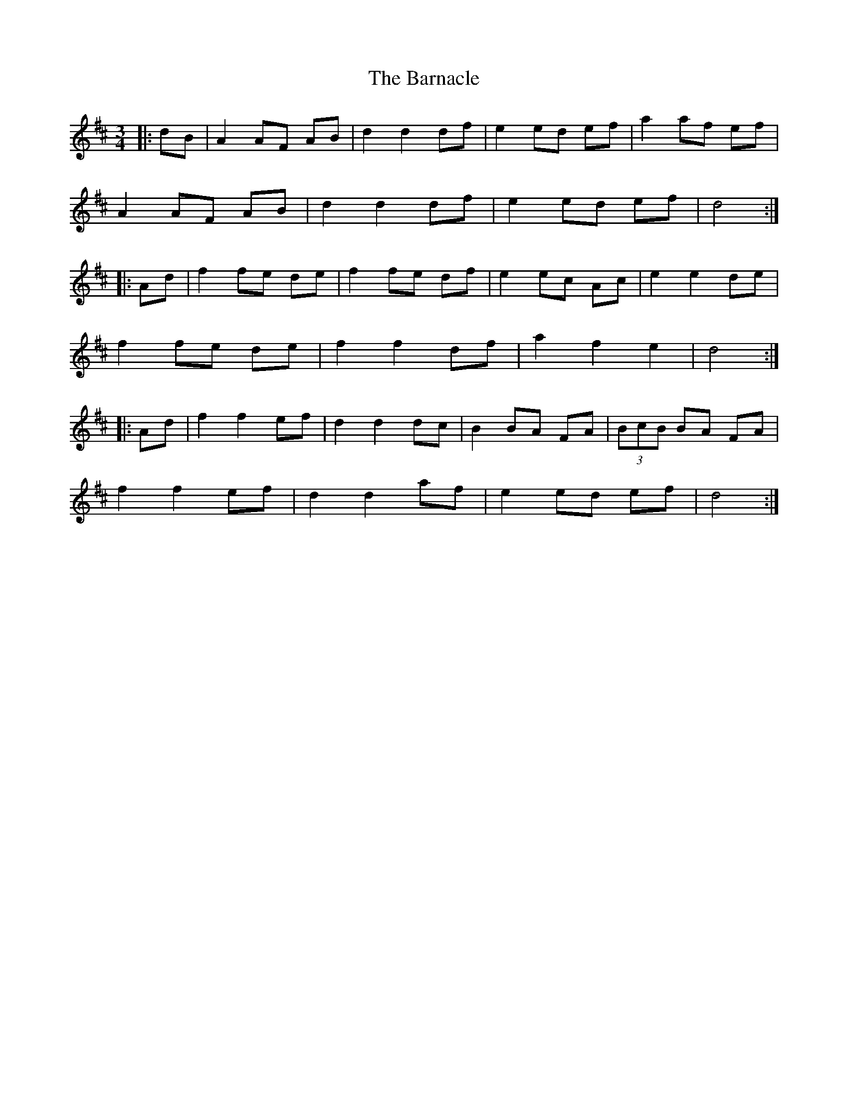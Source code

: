 X: 2882
T: Barnacle, The
R: mazurka
M: 3/4
K: Dmajor
|:dB|A2 AF AB|d2 d2 df|e2 ed ef|a2 af ef|
A2 AF AB|d2 d2 df|e2 ed ef|d4:|
|:Ad|f2 fe de|f2 fe df|e2 ec Ac|e2 e2 de|
f2 fe de|f2 f2 df|a2 f2 e2|d4:|
|:Ad|f2 f2 ef|d2 d2 dc|B2 BA FA|(3BcB BA FA|
f2 f2 ef|d2 d2 af|e2 ed ef|d4:|

